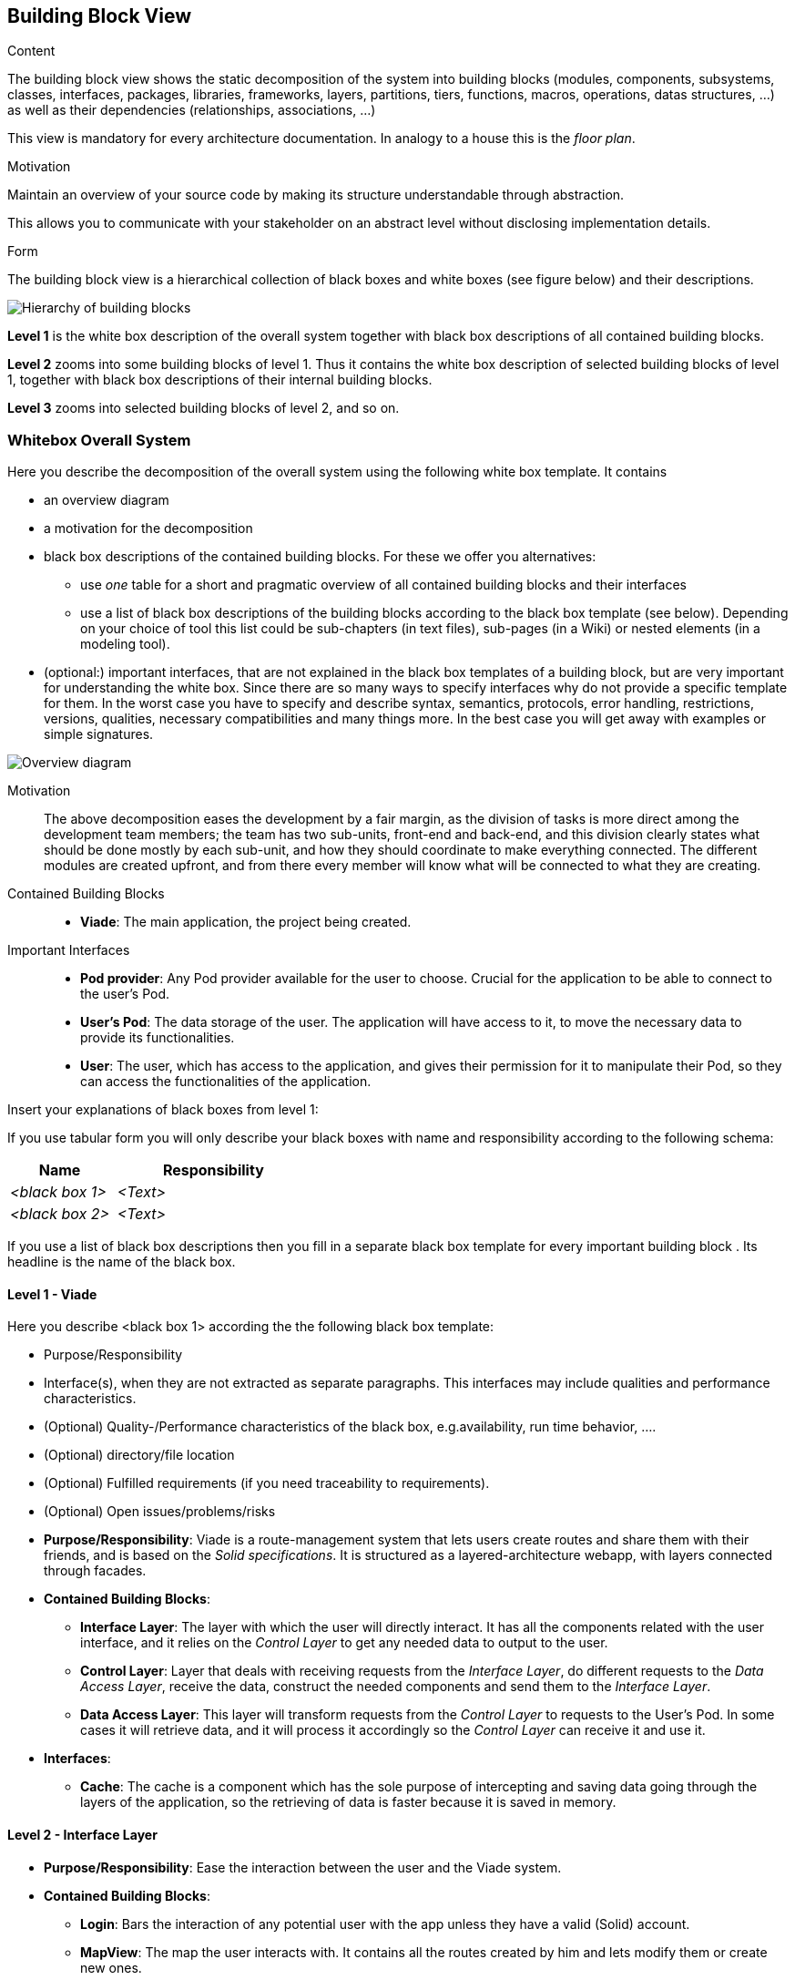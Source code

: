 [[section-building-block-view]]


== Building Block View

[role="arc42help"]
****
.Content
The building block view shows the static decomposition of the system into building blocks (modules, components, subsystems, classes,
interfaces, packages, libraries, frameworks, layers, partitions, tiers, functions, macros, operations,
datas structures, ...) as well as their dependencies (relationships, associations, ...)

This view is mandatory for every architecture documentation.
In analogy to a house this is the _floor plan_.

.Motivation
Maintain an overview of your source code by making its structure understandable through
abstraction.

This allows you to communicate with your stakeholder on an abstract level without disclosing implementation details.

.Form
The building block view is a hierarchical collection of black boxes and white boxes
(see figure below) and their descriptions.

image:05_building_blocks-EN.png["Hierarchy of building blocks"]

*Level 1* is the white box description of the overall system together with black
box descriptions of all contained building blocks.

*Level 2* zooms into some building blocks of level 1.
Thus it contains the white box description of selected building blocks of level 1, together with black box descriptions of their internal building blocks.

*Level 3* zooms into selected building blocks of level 2, and so on.
****

=== Whitebox Overall System

[role="arc42help"]
****
Here you describe the decomposition of the overall system using the following white box template. It contains

 * an overview diagram
 * a motivation for the decomposition
 * black box descriptions of the contained building blocks. For these we offer you alternatives:

   ** use _one_ table for a short and pragmatic overview of all contained building blocks and their interfaces
   ** use a list of black box descriptions of the building blocks according to the black box template (see below).
   Depending on your choice of tool this list could be sub-chapters (in text files), sub-pages (in a Wiki) or nested elements (in a modeling tool).


 * (optional:) important interfaces, that are not explained in the black box templates of a building block, but are very important for understanding the white box.
Since there are so many ways to specify interfaces why do not provide a specific template for them.
 In the worst case you have to specify and describe syntax, semantics, protocols, error handling,
 restrictions, versions, qualities, necessary compatibilities and many things more.
In the best case you will get away with examples or simple signatures.

****

image::images/05building-block-view_01.svg["Overview diagram"]

Motivation::

The above decomposition eases the development by a fair margin, as the division of tasks is more direct among the development team members; the team has two sub-units, front-end and back-end, and this division clearly states what should be done mostly by each sub-unit, and how they should coordinate to make everything connected. The different modules are created upfront, and from there every member will know what will be connected to what they are creating.

Contained Building Blocks::
* **Viade**: The main application, the project being created.

Important Interfaces::
* **Pod provider**: Any Pod provider available for the user to choose. Crucial for the application to be able to connect to the user's Pod.
* **User's Pod**: The data storage of the user. The application will have access to it, to move the necessary data to provide its functionalities.
* **User**: The user, which has access to the application, and gives their permission for it to manipulate their Pod, so they can access the functionalities of the application.

[role="arc42help"]
****
Insert your explanations of black boxes from level 1:

If you use tabular form you will only describe your black boxes with name and
responsibility according to the following schema:

[cols="1,2" options="header"]
|===
| **Name** | **Responsibility**
| _<black box 1>_ | _<Text>_
| _<black box 2>_ | _<Text>_
|===



If you use a list of black box descriptions then you fill in a separate black box template for every important building block .
Its headline is the name of the black box.
****


==== Level 1 - Viade

[role="arc42help"]
****
Here you describe <black box 1>
according the the following black box template:

* Purpose/Responsibility
* Interface(s), when they are not extracted as separate paragraphs. This interfaces may include qualities and performance characteristics.
* (Optional) Quality-/Performance characteristics of the black box, e.g.availability, run time behavior, ....
* (Optional) directory/file location
* (Optional) Fulfilled requirements (if you need traceability to requirements).
* (Optional) Open issues/problems/risks

****

* **Purpose/Responsibility**: Viade is a route-management system that lets users create routes and share them with their friends, and is based on the _Solid specifications_. It is structured as a layered-architecture webapp, with layers connected through facades.

* **Contained Building Blocks**:
** **Interface Layer**: The layer with which the user will directly interact. It has all the components related with the user interface, and it relies on the _Control Layer_ to get any needed data to output to the user.
** **Control Layer**: Layer that deals with receiving requests from the _Interface Layer_, do different requests to the _Data Access Layer_, receive the data, construct the needed components and send them to the _Interface Layer_.
** **Data Access Layer**: This layer will transform requests from the _Control Layer_ to requests to the User's Pod. In some cases it will retrieve data, and it will process it accordingly so the _Control Layer_ can receive it and use it.

* **Interfaces**: 
** **Cache**: The cache is a component which has the sole purpose of intercepting and saving data going through the layers of the application, so the retrieving of data is faster because it is saved in memory.


==== Level 2 - Interface Layer

* **Purpose/Responsibility**: Ease the interaction between the user and the Viade system.

* **Contained Building Blocks**:
** **Login**: Bars the interaction of any potential user with the app unless they have a valid (Solid) account.
** **MapView**: The map the user interacts with. It contains all the routes created by him and lets modify them or create new ones.
** **Menu**: Inside the menu, a user can find many options related with notifications, file sharing and configuration.

==== Level 2 - Control Layer

* **Purpose/Responsibility**: Validate and process the data of the application, to be able to show to user valuable information.

* **Contained Building Blocks**:
** **Login component**: A component that offers the user the option to choose its _Pod Provider_ and login with their _WebID_.
** **Map**: Module formed by components that process the data related to route-management.
** **Menu**: Module containing all the components that offer the menu options.

==== Level 2 - Data Access Layer

* **Purpose/Responsibility**: Retrieve and save data from the authenticated user's Pod related to the functionalities of the application. This layer will receive information by the user and make use of web standards to move the needed data accordingly.

* **Contained Building Blocks**:
** **DataProcessingModule**: Module containing several components that deal with RDF data, processing it and converting it for the _Control Layer_ to be able to use it.
** **DataAccessModule**: As the name suggests, this is the module that deals with the data. It makes **heavy use** of several libraries complying with _Linked Data_ specifications to create, save, retrieve and delete resources from the User's Pod.